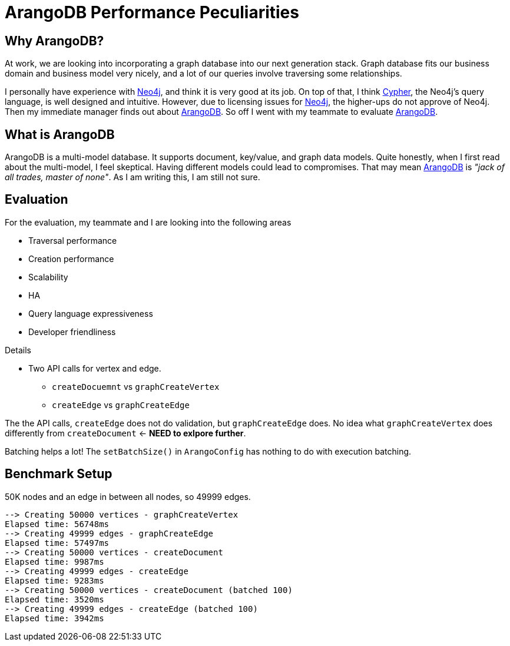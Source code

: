 = ArangoDB Performance Peculiarities
:page-layout: post
:page-categories: articles
:page-tags: arangodb, performance, graph database

:neo4j: https://neo4j.com/[Neo4j]
:arangodb: https://www.arangodb.com/[ArangoDB]
:cypher: https://neo4j.com/developer/cypher-query-language/[Cypher]

== Why ArangoDB?
At work, we are looking into incorporating a graph database into our next generation stack.
Graph database fits our business domain and business model very nicely,
and a lot of our queries involve traversing some relationships.

I personally have experience with {neo4j}, and think it is very good at its job.
On top of that, I think {cypher}, the Neo4j's query language, is well designed and intuitive.
However, due to licensing issues for {neo4j}, the higher-ups do not approve of Neo4j.
Then my immediate manager finds out about {arangodb}.
So off I went with my teammate to evaluate {arangodb}.

== What is ArangoDB
ArangoDB is a multi-model database.
It supports document, key/value, and graph data models.
Quite honestly, when I first read about the multi-model, I feel skeptical.
Having different models could lead to compromises.
That may mean {arangodb} is _"jack of all trades, master of none"_.
As I am writing this, I am still not sure.

== Evaluation
For the evaluation, my teammate and I are looking into the following areas

 * Traversal performance
 * Creation performance
 * Scalability
 * HA
 * Query language expressiveness
 * Developer friendliness

Details

 * Two API calls for vertex and edge.
   - `createDocuemnt` vs `graphCreateVertex`
   - `createEdge` vs `graphCreateEdge`

The the API calls, `createEdge` does not do validation, but `graphCreateEdge` does.
No idea what `graphCreateVertex` does differently from `createDocument` <- **NEED to exlpore further**.

Batching helps a lot!
The `setBatchSize()` in `ArangoConfig` has nothing to do with execution batching.

== Benchmark Setup
50K nodes and an edge in between all nodes, so 49999 edges.


[source]
----
--> Creating 50000 vertices - graphCreateVertex
Elapsed time: 56748ms
--> Creating 49999 edges - graphCreateEdge
Elapsed time: 57497ms
--> Creating 50000 vertices - createDocument
Elapsed time: 9987ms
--> Creating 49999 edges - createEdge
Elapsed time: 9283ms
--> Creating 50000 vertices - createDocument (batched 100)
Elapsed time: 3520ms
--> Creating 49999 edges - createEdge (batched 100)
Elapsed time: 3942ms
----
